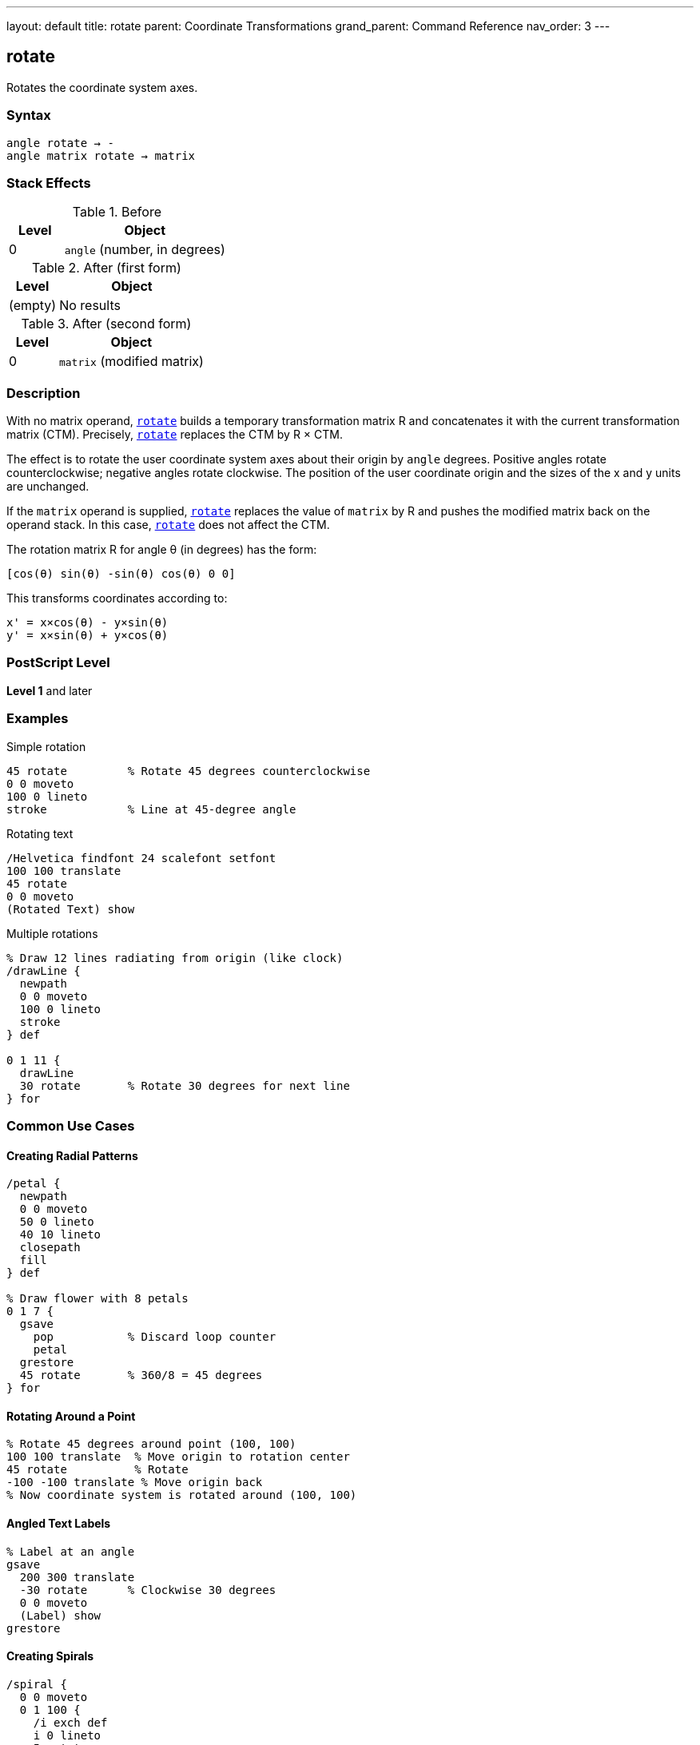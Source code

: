 ---
layout: default
title: rotate
parent: Coordinate Transformations
grand_parent: Command Reference
nav_order: 3
---

== rotate

Rotates the coordinate system axes.

=== Syntax

----
angle rotate → -
angle matrix rotate → matrix
----

=== Stack Effects

.Before
[cols="1,3"]
|===
| Level | Object

| 0
| `angle` (number, in degrees)
|===

.After (first form)
[cols="1,3"]
|===
| Level | Object

| (empty)
| No results
|===

.After (second form)
[cols="1,3"]
|===
| Level | Object

| 0
| `matrix` (modified matrix)
|===

=== Description

With no matrix operand, xref:../rotate.adoc[`rotate`] builds a temporary transformation matrix R and concatenates it with the current transformation matrix (CTM). Precisely, xref:../rotate.adoc[`rotate`] replaces the CTM by R × CTM.

The effect is to rotate the user coordinate system axes about their origin by `angle` degrees. Positive angles rotate counterclockwise; negative angles rotate clockwise. The position of the user coordinate origin and the sizes of the x and y units are unchanged.

If the `matrix` operand is supplied, xref:../rotate.adoc[`rotate`] replaces the value of `matrix` by R and pushes the modified matrix back on the operand stack. In this case, xref:../rotate.adoc[`rotate`] does not affect the CTM.

The rotation matrix R for angle θ (in degrees) has the form:

----
[cos(θ) sin(θ) -sin(θ) cos(θ) 0 0]
----

This transforms coordinates according to:

----
x' = x×cos(θ) - y×sin(θ)
y' = x×sin(θ) + y×cos(θ)
----

=== PostScript Level

*Level 1* and later

=== Examples

.Simple rotation
[source,postscript]
----
45 rotate         % Rotate 45 degrees counterclockwise
0 0 moveto
100 0 lineto
stroke            % Line at 45-degree angle
----

.Rotating text
[source,postscript]
----
/Helvetica findfont 24 scalefont setfont
100 100 translate
45 rotate
0 0 moveto
(Rotated Text) show
----

.Multiple rotations
[source,postscript]
----
% Draw 12 lines radiating from origin (like clock)
/drawLine {
  newpath
  0 0 moveto
  100 0 lineto
  stroke
} def

0 1 11 {
  drawLine
  30 rotate       % Rotate 30 degrees for next line
} for
----

=== Common Use Cases

==== Creating Radial Patterns

[source,postscript]
----
/petal {
  newpath
  0 0 moveto
  50 0 lineto
  40 10 lineto
  closepath
  fill
} def

% Draw flower with 8 petals
0 1 7 {
  gsave
    pop           % Discard loop counter
    petal
  grestore
  45 rotate       % 360/8 = 45 degrees
} for
----

==== Rotating Around a Point

[source,postscript]
----
% Rotate 45 degrees around point (100, 100)
100 100 translate  % Move origin to rotation center
45 rotate          % Rotate
-100 -100 translate % Move origin back
% Now coordinate system is rotated around (100, 100)
----

==== Angled Text Labels

[source,postscript]
----
% Label at an angle
gsave
  200 300 translate
  -30 rotate      % Clockwise 30 degrees
  0 0 moveto
  (Label) show
grestore
----

==== Creating Spirals

[source,postscript]
----
/spiral {
  0 0 moveto
  0 1 100 {
    /i exch def
    i 0 lineto
    5 rotate
    i 1 add 0 translate
  } for
  stroke
} def
----

=== Common Pitfalls

WARNING: *Rotation Center* - xref:../rotate.adoc[`rotate`] always rotates around the current origin, not around drawn content.

[source,postscript]
----
% This rotates around (0,0), not around the rectangle
100 100 translate
0 0 50 50 rectfill
45 rotate         % Rectangle stays at same position!

% To rotate rectangle around its center:
gsave
  100 100 translate  % Move to rectangle center
  45 rotate          % Rotate
  -25 -25 translate  % Offset by half size
  0 0 50 50 rectfill
grestore
----

WARNING: *Angles in Degrees* - PostScript uses degrees, not radians. Common mistake with mathematical constants.

[source,postscript]
----
% Wrong:
3.14159 rotate    % Tiny rotation (3.14 degrees)

% Right:
180 rotate        % Half circle rotation
----

WARNING: *Cumulative Rotations* - Multiple rotations accumulate.

[source,postscript]
----
45 rotate
45 rotate         % Total rotation is 90 degrees

% Use gsave/grestore to isolate:
gsave
  45 rotate
  % Draw content
grestore
% Rotation undone
----

TIP: *Clockwise vs Counterclockwise* - Remember: positive is counterclockwise, negative is clockwise.

[source,postscript]
----
90 rotate         % Quarter turn left
-90 rotate        % Quarter turn right
----

TIP: *Order Matters* - Rotation before translation is different from translation before rotation.

[source,postscript]
----
% These produce different results:
45 rotate 100 100 translate
100 100 translate 45 rotate
----

=== Error Conditions

[cols="1,3"]
|===
| Error | Condition

| [`rangecheck`]
| Resulting matrix values exceed implementation limits

| [`stackunderflow`]
| Fewer than 1 operand on stack (first form) or fewer than 2 (second form)

| [`typecheck`]
| Operand is not a number, or matrix operand is not an array
|===

=== Implementation Notes

* Angles greater than 360 or less than -360 are valid and work correctly
* Very large angles may experience precision loss due to floating-point arithmetic
* Common angles (0, 90, 180, 270, 360) may be optimized internally
* Rotation is applied during path construction, not during painting
* The sin and cos functions use the same angle interpretation

=== Matrix Mathematics

The rotation matrix for xref:../rotate.adoc[`rotate`] by angle θ is:

----
R = [cos(θ)  sin(θ)  -sin(θ)  cos(θ)  0  0]
----

Concatenating with the CTM:

----
CTM' = R × CTM
     = [cos(θ)  sin(θ)  -sin(θ)  cos(θ)  0  0] × [a  b  c  d  e  f]
     = [a×cos(θ)-c×sin(θ)  b×cos(θ)-d×sin(θ)
        a×sin(θ)+c×cos(θ)  b×sin(θ)+d×cos(θ)  e  f]
----

=== Graphics State Effects

Rotation affects:

* **Path coordinates**: Rotated around origin
* **Line width**: Direction-dependent if CTM has non-uniform scaling
* **Dash pattern**: May appear different at different angles
* **Text**: Rotated according to the transformation
* **Images**: Rotated if within transformed coordinate system

=== Special Angles

[cols="1,2,2"]
|===
| Angle | Effect | Matrix

| 0°
| No rotation
| [1 0 0 1 0 0]

| 90°
| Quarter turn left
| [0 1 -1 0 0 0]

| 180°
| Half turn
| [-1 0 0 -1 0 0]

| 270° or -90°
| Quarter turn right
| [0 -1 1 0 0 0]

| 360°
| Full circle
| [1 0 0 1 0 0]
|===

=== Performance Considerations

* Rotation is slightly more expensive than translation or scaling
* Common angles may be optimized
* Very large or very small angles don't impact performance significantly
* Combining transformations (translate, scale, rotate) into a single matrix can improve performance

=== Combining Transformations

[source,postscript]
----
% Create complex transformation
gsave
  100 100 translate  % Position
  45 rotate          % Orientation
  2 2 scale          % Size
  % Draw unit-sized content
  0 0 50 50 rectfill
grestore

% Equivalent using matrix:
matrix
100 100 translate
45 rotate
2 2 scale
concat
0 0 50 50 rectfill
----

=== See Also

* xref:../translate.adoc[`translate`] - Move origin
* xref:../scale.adoc[`scale`] - Change unit size
* xref:../concat.adoc[`concat`] - Concatenate arbitrary matrix
* xref:../setmatrix.adoc[`setmatrix`] - Replace CTM directly
* xref:../currentmatrix.adoc[`currentmatrix`] - Get current CTM
* xref:../graphics-state/gsave.adoc[`gsave`] - Save graphics state
* xref:../graphics-state/grestore.adoc[`grestore`] - Restore graphics state